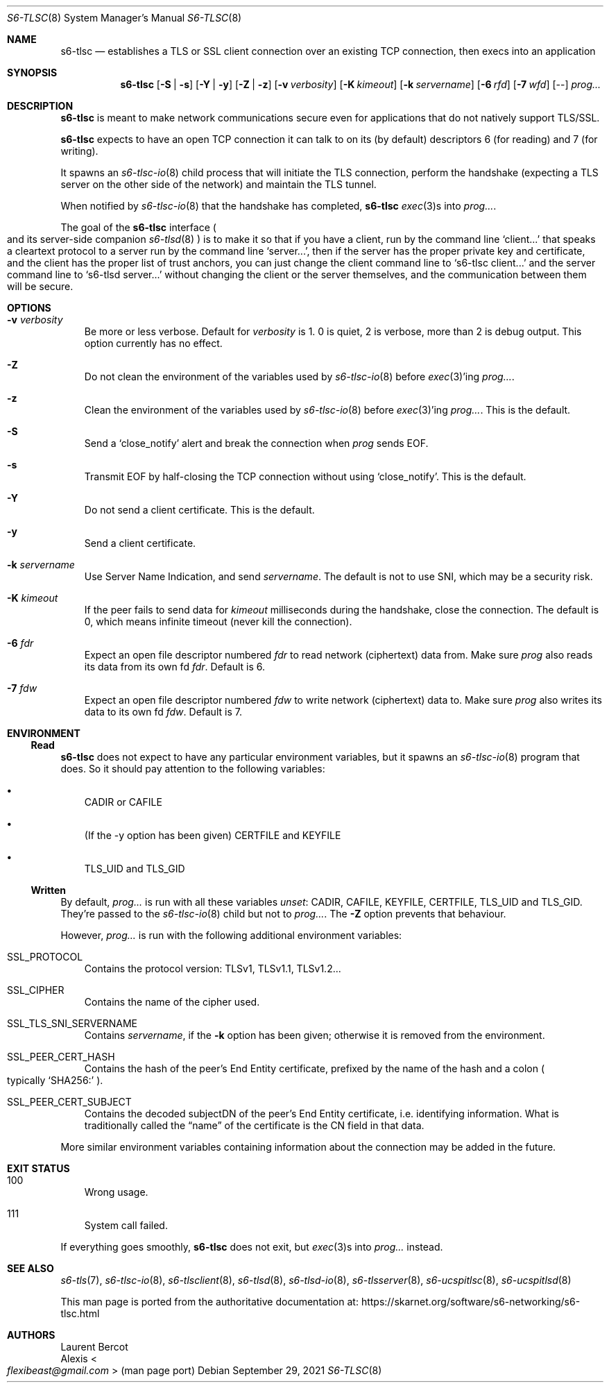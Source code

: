 .Dd September 29, 2021
.Dt S6-TLSC 8
.Os
.Sh NAME
.Nm s6-tlsc
.Nd establishes a TLS or SSL client connection over an existing TCP connection, then execs into an application
.Sh SYNOPSIS
.Nm
.Op Fl S | Fl s
.Op Fl Y | Fl y
.Op Fl Z | Fl z
.Op Fl v Ar verbosity
.Op Fl K Ar kimeout
.Op Fl k Ar servername
.Op Fl 6 Ar rfd
.Op Fl 7 Ar wfd
.Op --
.Ar prog...
.Sh DESCRIPTION
.Nm
is meant to make network communications secure even for applications
that do not natively support TLS/SSL.
.Pp
.Nm
expects to have an open TCP connection it can talk to on its (by
default) descriptors 6 (for reading) and 7 (for writing).
.Pp
It spawns an
.Xr s6-tlsc-io 8
child process that will initiate the TLS connection, perform the
handshake (expecting a TLS server on the other side of the network)
and maintain the TLS tunnel.
.Pp
When notified by
.Xr s6-tlsc-io 8
that the handshake has completed,
.Nm
.Xr exec 3 Ns
s into
.Ar prog... .
.Pp
The goal of the
.Nm
interface
.Po
and its server-side companion
.Xr s6-tlsd 8
.Pc
is to
make it so that if you have a client, run by the command line
.Ql client...
that speaks a cleartext protocol to a server run by the command line
.Ql server... ,
then if the server has the proper private key and certificate, and the
client has the proper list of trust anchors, you can just change the
client command line to
.Ql s6-tlsc client...
and the server command line to
.Ql s6-tlsd server...
without changing the client or the server themselves, and the
communication between them will be secure.
.Sh OPTIONS
.Bl -tag -width x
.It Fl v Ar verbosity
Be more or less verbose.
Default for
.Ar verbosity
is 1.
0 is quiet, 2 is verbose, more than 2 is debug output.
This option currently has no effect.
.It Fl Z
Do not clean the environment of the variables used by
.Xr s6-tlsc-io 8
before
.Xr exec 3 Ap
ing
.Ar prog... .
.It Fl z
Clean the environment of the variables used by
.Xr s6-tlsc-io 8
before
.Xr exec 3 Ap
ing
.Ar prog... .
This is the default.
.It Fl S
Send a
.Ql close_notify
alert and break the connection when
.Ar prog
sends EOF.
.It Fl s
Transmit EOF by half-closing the TCP connection without using
.Ql close_notify .
This is the default.
.It Fl Y
Do not send a client certificate.
This is the default.
.It Fl y
Send a client certificate.
.It Fl k Ar servername
Use Server Name Indication, and send
.Ar servername .
The default is not to use SNI, which may be a security risk.
.It Fl K Ar kimeout
If the peer fails to send data for
.Ar kimeout
milliseconds during the handshake, close the connection.
The default is 0, which means infinite timeout (never kill the
connection).
.It Fl 6 Ar fdr
Expect an open file descriptor numbered
.Ar fdr
to read network (ciphertext) data from.
Make sure
.Ar prog
also reads its data from its own fd
.Ar fdr .
Default is 6.
.It Fl 7 Ar fdw
Expect an open file descriptor numbered
.Ar fdw
to write network (ciphertext) data to.
Make sure
.Ar prog
also writes its data to its own fd
.Ar fdw .
Default is 7.
.El
.Sh ENVIRONMENT
.Ss Read
.Nm
does not expect to have any particular environment variables, but it spawns an
.Xr s6-tlsc-io 8
program that does.
So it should pay attention to the following variables:
.Bl -bullet -width x
.It
.Ev CADIR
or
.Ev CAFILE
.It
(If the -y option has been given)
.Ev CERTFILE
and
.Ev KEYFILE
.It
.Ev TLS_UID
and
.Ev TLS_GID
.El
.Ss Written
By default,
.Ar prog...
is run with all these variables
.Em unset :
.Ev CADIR ,
.Ev CAFILE ,
.Ev KEYFILE ,
.Ev CERTFILE ,
.Ev TLS_UID
and
.Ev TLS_GID .
They're passed to the
.Xr s6-tlsc-io 8
child but not to
.Ar prog... .
The
.Fl Z
option prevents that behaviour.
.Pp
However,
.Ar prog...
is run with the following additional environment variables:
.Bl -tag -width x
.It Ev SSL_PROTOCOL
Contains the protocol version: TLSv1, TLSv1.1, TLSv1.2...
.It Ev SSL_CIPHER
Contains the name of the cipher used.
.It Ev SSL_TLS_SNI_SERVERNAME
Contains
.Ar servername ,
if the
.Fl k
option has been given; otherwise it is removed from the environment.
.It Ev SSL_PEER_CERT_HASH
Contains the hash of the peer's End Entity certificate, prefixed by
the name of the hash and a colon
.Po
typically
.Ql SHA256\&:
.Pc .
.It Ev SSL_PEER_CERT_SUBJECT
Contains the decoded subjectDN of the peer's End Entity certificate,
i.e. identifying information.
What is traditionally called the
.Dq name
of the certificate is the CN field in that data.
.El
.Pp
More similar environment variables containing information about the
connection may be added in the future.
.Sh EXIT STATUS
.Bl -tag -width x
.It 100
Wrong usage.
.It 111
System call failed.
.El
.Pp
If everything goes smoothly,
.Nm
does not exit, but
.Xr exec 3 Ns
s into
.Ar prog...
instead.
.Sh SEE ALSO
.Xr s6-tls 7 ,
.Xr s6-tlsc-io 8 ,
.Xr s6-tlsclient 8 ,
.Xr s6-tlsd 8 ,
.Xr s6-tlsd-io 8 ,
.Xr s6-tlsserver 8 ,
.Xr s6-ucspitlsc 8 ,
.Xr s6-ucspitlsd 8
.Pp
This man page is ported from the authoritative documentation at:
.Lk https://skarnet.org/software/s6-networking/s6-tlsc.html
.Sh AUTHORS
.An Laurent Bercot
.An Alexis Ao Mt flexibeast@gmail.com Ac (man page port)
